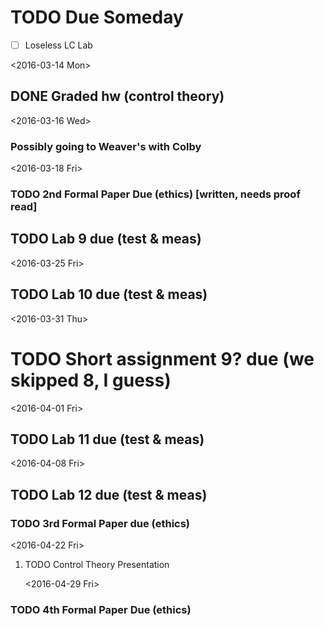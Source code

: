# Schedule 

* TODO Due Someday
    - [ ] Loseless LC Lab
       
<2016-03-14 Mon>
** DONE Graded hw (control theory)

<2016-03-16 Wed>
*** Possibly going to Weaver's with Colby

<2016-03-18 Fri>
*** TODO 2nd Formal Paper Due (ethics) [written, needs proof read]
** TODO Lab 9 due (test & meas)

<2016-03-25 Fri>
** TODO Lab 10 due (test & meas)

<2016-03-31 Thu>
* TODO Short assignment 9? due (we skipped 8, I guess)

<2016-04-01 Fri>
** TODO Lab 11 due (test & meas)

<2016-04-08 Fri>
** TODO Lab 12 due (test & meas)
*** TODO 3rd Formal Paper due (ethics)

<2016-04-22 Fri>
**** TODO Control Theory Presentation

<2016-04-29 Fri>
*** TODO 4th Formal Paper Due (ethics)
